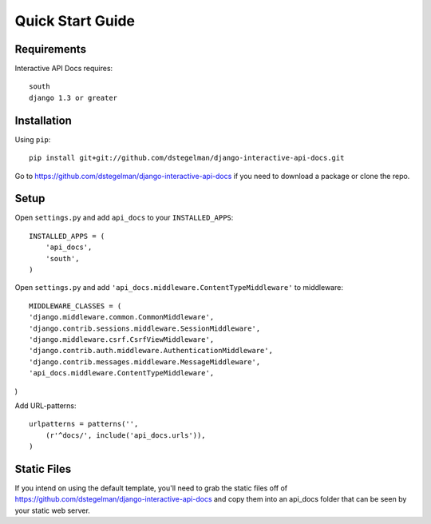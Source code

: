 Quick Start Guide
=================


Requirements
------------

Interactive API Docs requires::

    south
    django 1.3 or greater



Installation
------------

Using ``pip``::

    pip install git+git://github.com/dstegelman/django-interactive-api-docs.git

Go to https://github.com/dstegelman/django-interactive-api-docs if you need to download a package or clone the repo.


Setup
-----

Open ``settings.py`` and add ``api_docs`` to your ``INSTALLED_APPS``::

    INSTALLED_APPS = (
        'api_docs',
        'south',
    )
    
Open ``settings.py`` and add ``'api_docs.middleware.ContentTypeMiddleware'`` to middleware::

    MIDDLEWARE_CLASSES = (
    'django.middleware.common.CommonMiddleware',
    'django.contrib.sessions.middleware.SessionMiddleware',
    'django.middleware.csrf.CsrfViewMiddleware',
    'django.contrib.auth.middleware.AuthenticationMiddleware',
    'django.contrib.messages.middleware.MessageMiddleware',
    'api_docs.middleware.ContentTypeMiddleware',
)

Add URL-patterns::

    urlpatterns = patterns('',
        (r'^docs/', include('api_docs.urls')),
    )
    
Static Files
------------

If you intend on using the default template, you'll need to grab the static files off of https://github.com/dstegelman/django-interactive-api-docs and copy them into an api_docs folder that can be seen 
by your static web server.

